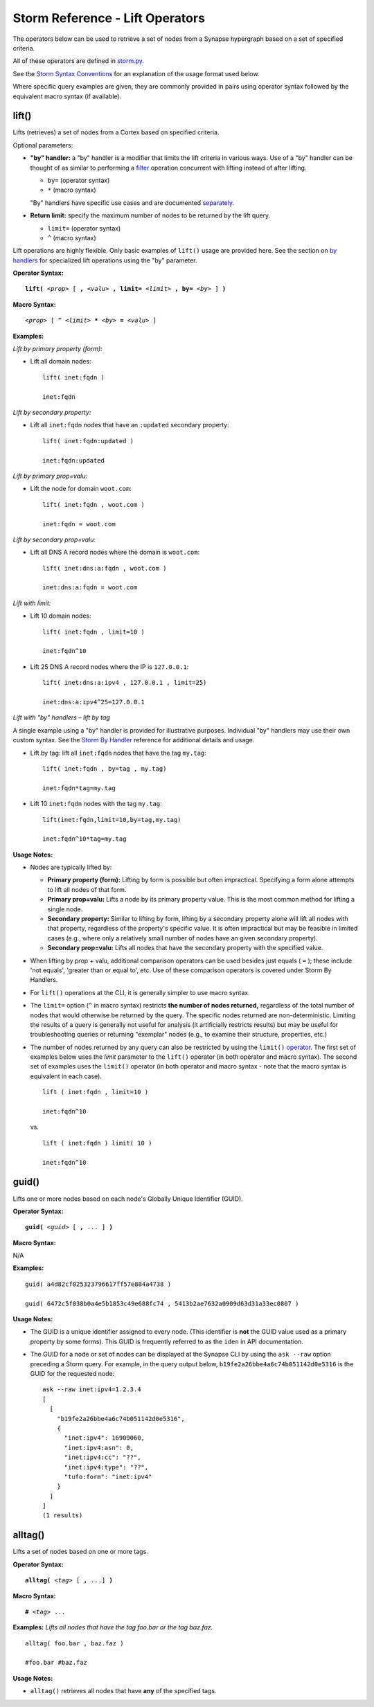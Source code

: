 .. highlight:: none

Storm Reference - Lift Operators
================================

The operators below can be used to retrieve a set of nodes from a Synapse hypergraph based on a set of specified criteria.

All of these operators are defined in storm.py_.

See the `Storm Syntax Conventions`__ for an explanation of the usage format used below.

Where specific query examples are given, they are commonly provided in pairs using operator syntax followed by the equivalent macro syntax (if available).

lift()
------

Lifts (retrieves) a set of nodes from a Cortex based on specified criteria.

Optional parameters:

* **"by" handler:** a "by" handler is a modifier that limits the lift criteria in various ways. Use of a "by" handler can be thought of as similar to performing a filter_ operation concurrent with lifting instead of after lifting.

  * ``by=`` (operator syntax)
  * ``*`` (macro syntax)
  
  "By" handlers have specific use cases and are documented separately_.

* **Return limit:** specify the maximum number of nodes to be returned by the lift query.

  * ``limit=`` (operator syntax)
  * ``^`` (macro syntax)
  
Lift operations are highly flexible. Only basic examples of ``lift()`` usage are provided here. See the section on `by handlers`__ for specialized lift operations using the "by" parameter.

**Operator Syntax:**

.. parsed-literal::
  
  **lift(** *<prop>* [ **,** *<valu>* **, limit=** *<limit>* **, by=** *<by>* ] **)**
  
**Macro Syntax:**

.. parsed-literal::
  
  *<prop>* [ **^** *<limit>* ***** *<by>* **=** *<valu>* ]
  
**Examples:**

*Lift by primary property (form):*

* Lift all domain nodes:
  ::
    lift( inet:fqdn )
    
    inet:fqdn
  
*Lift by secondary property:*

* Lift all ``inet:fqdn`` nodes that have an ``:updated`` secondary property:
  ::
    lift( inet:fqdn:updated )
    
    inet:fqdn:updated
  
*Lift by primary prop=valu:*

* Lift the node for domain ``woot.com``:
  ::
    lift( inet:fqdn , woot.com )
    
    inet:fqdn = woot.com
  
*Lift by secondary prop=valu:*

* Lift all DNS A record nodes where the domain is ``woot.com``:
  ::
    lift( inet:dns:a:fqdn , woot.com )
    
    inet:dns:a:fqdn = woot.com
  
*Lift with limit:*

* Lift 10 domain nodes:
  ::
    lift( inet:fqdn , limit=10 )
    
    inet:fqdn^10
  
* Lift 25 DNS A record nodes where the IP is ``127.0.0.1``:
  ::
    lift( inet:dns:a:ipv4 , 127.0.0.1 , limit=25)
    
    inet:dns:a:ipv4^25=127.0.0.1
  
*Lift with "by" handlers – lift by tag*

A single example using a "by" handler is provided for illustrative purposes. Individual "by" handlers may use their own custom syntax. See the `Storm By Handler`__ reference for additional details and usage.

* Lift by tag: lift all ``inet:fqdn`` nodes that have the tag ``my.tag``:
  ::
    lift( inet:fqdn , by=tag , my.tag)
    
    inet:fqdn*tag=my.tag
  
* Lift 10 ``inet:fqdn`` nodes with the tag ``my.tag``:
  ::
    lift(inet:fqdn,limit=10,by=tag,my.tag)
    
    inet:fqdn^10*tag=my.tag
  
**Usage Notes:**

* Nodes are typically lifted by:
  
  * **Primary property (form):** Lifting by form is possible but often impractical. Specifying a form alone attempts to lift all nodes of that form.
  * **Primary prop=valu:** Lifts a node by its primary property value. This is the most common method for lifting a single node.
  * **Secondary property:** Similar to lifting by form, lifting by a secondary property alone will lift all nodes with that property, regardless of the property's specific value. It is often impractical but may be feasible in limited cases (e.g., where only a relatively small number of nodes have an given secondary property).
  * **Secondary prop=valu:** Lifts all nodes that have the secondary property with the specified value.

* When lifting by prop + valu, additional comparison operators can be used besides just equals ( ``=`` ); these include 'not equals', 'greater than or equal to', etc. Use of these comparison operators is covered under Storm By Handlers.
* For ``lift()`` operations at the CLI, it is generally simpler to use macro syntax.
* The ``limit=`` option (``^`` in macro syntax) restricts **the number of nodes returned,** regardless of the total number of nodes that would otherwise be returned by the query. The specific nodes returned are non-deterministic. Limiting the results of a query is generally not useful for analysis (it artificially restricts results) but may be useful for troubleshooting queries or returning "exemplar" nodes (e.g., to examine their structure, properties, etc.)
* The number of nodes returned by any query can also be restricted by using the ``limit()`` operator_. The first set of examples below uses the *limit* parameter to the ``lift()`` operator (in both operator and macro syntax). The second set of examples uses the ``limit()`` operator (in both operator and macro syntax - note that the macro syntax is equivalent in each case).
  ::
    lift ( inet:fqdn , limit=10 )
    
    inet:fqdn^10

  vs.
  ::
    lift ( inet:fqdn ) limit( 10 )
    
    inet:fqdn^10
  
guid()
------

Lifts one or more nodes based on each node's Globally Unique Identifier (GUID).

**Operator Syntax:**

.. parsed-literal::
  
  **guid(** *<guid>* [ **,** ... ] **)**
  
**Macro Syntax:**

N/A

**Examples:**
::
  guid( a4d82cf025323796617ff57e884a4738 )
  
  guid( 6472c5f038b0a4e5b1853c49e688fc74 , 5413b2ae7632a0909d63d31a33ec0807 )
  
**Usage Notes:**

* The GUID is a unique identifier assigned to every node. (This identifier is **not** the GUID value used as a primary property by some forms). This GUID is frequently referred to as the ``iden`` in API documentation.
* The GUID for a node or set of nodes can be displayed at the Synapse CLI by using the ``ask --raw`` option preceding a Storm query. For example, in the query output below, ``b19fe2a26bbe4a6c74b051142d0e5316`` is the GUID for the requested node:
  ::
    ask --raw inet:ipv4=1.2.3.4
    [
      [
        "b19fe2a26bbe4a6c74b051142d0e5316",
        {
          "inet:ipv4": 16909060,
          "inet:ipv4:asn": 0,
          "inet:ipv4:cc": "??",
          "inet:ipv4:type": "??",
          "tufo:form": "inet:ipv4"
        }
      ]
    ]
    (1 results)
  
alltag()
--------

Lifts a set of nodes based on one or more tags.

**Operator Syntax:**

.. parsed-literal::
  
  **alltag(** *<tag>* [ **,** ...] **)**
  
**Macro Syntax:**

.. parsed-literal::
  
  **#** *<tag>* ...
  
**Examples:**
*Lifts all nodes that have the tag foo.bar or the tag baz.faz.*
::
  alltag( foo.bar , baz.faz )
  
  #foo.bar #baz.faz

**Usage Notes:**

* ``alltag()`` retrieves all nodes that have **any** of the specified tags.


.. _storm.py: https://github.com/vertexproject/synapse/blob/master/synapse/lib/storm.py

.. _conventions: ../userguides/ug011_storm_basics.html#syntax-conventions
__ conventions_

.. _filter: ../userguides/ug014_storm_ref_filter.html

.. _separately: ../userguides/ug016_storm_ref_byhandlers.html

.. _handlers: ../userguides/ug016_storm_ref_byhandlers.html
__ handlers_

.. _handler: ../userguides/ug016_storm_ref_byhandlers.html
__ handler_

.. _operator: ../userguides/ug018_storm_ref_misc.html#limit

